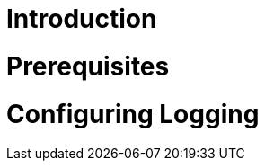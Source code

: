 [id='{context}-pro-configuring-logging']
= Introduction

= Prerequisites

//* Redis (tested with version: {WFM-RC-RedisVersion})

= Configuring Logging
